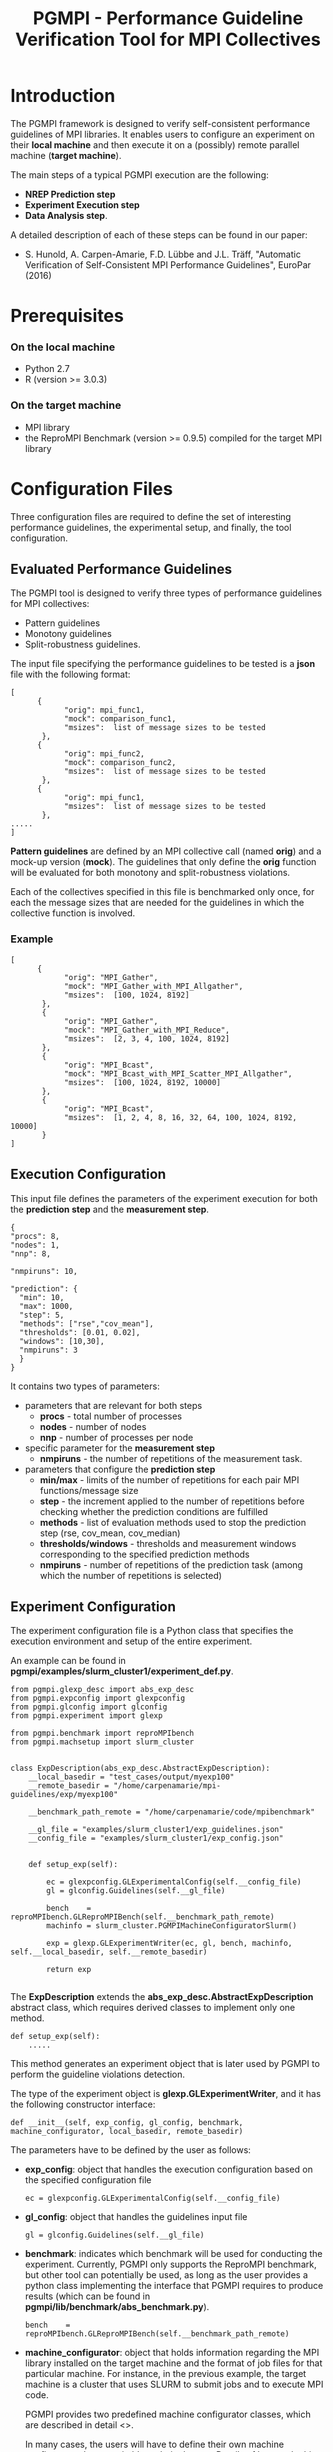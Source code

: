 #  -*- mode: org; -*-

#+TITLE:       PGMPI - Performance Guideline Verification Tool for MPI Collectives
#+AUTHOR:      
#+EMAIL:       

#+OPTIONS: ^:nil toc:nil <:nil

#+LaTeX_CLASS_OPTIONS: [a4paper]
#+LaTeX_CLASS_OPTIONS: [11pt]

#+LATEX_HEADER: \usepackage{bibentry}
#+LATEX_HEADER: \nobibliography*
#+LATEX_HEADER: \usepackage{listings}
#+LATEX_HEADER: \usepackage[margin=2cm]{geometry}




* Introduction

The PGMPI framework is designed to verify self-consistent performance
guidelines of MPI libraries.  It enables users to configure an
experiment on their *local machine* and then execute it on a (possibly)
remote parallel machine (*target machine*).

The main steps of a typical PGMPI execution are the following:
 - *NREP Prediction step*
 - *Experiment Execution step*
 - *Data Analysis step*.

A detailed description of each of these steps can be found in our
paper:

 - S. Hunold, A. Carpen-Amarie, F.D. Lübbe and J.L. Träff, "Automatic
   Verification of Self-Consistent MPI Performance Guidelines",
   EuroPar (2016)


   
* Prerequisites
  
*** On the local machine 
  - Python 2.7
  - R (version >= 3.0.3)

*** On the target machine
  - MPI library 
  - the ReproMPI Benchmark (version >= 0.9.5) compiled for the target MPI
    library


* Configuration Files

Three configuration files are required to define the set of
interesting performance guidelines, the experimental setup, and
finally, the tool configuration.

** Evaluated Performance Guidelines

The PGMPI tool is designed to verify three types of performance
guidelines for MPI collectives:
- Pattern guidelines
- Monotony guidelines
- Split-robustness guidelines.


The input file specifying the performance guidelines to be tested is a
*json* file with the following format:

#+BEGIN_EXAMPLE
[   
      {         
            "orig": mpi_func1,
            "mock": comparison_func1,
            "msizes":  list of message sizes to be tested
       },
      {         
            "orig": mpi_func2,
            "mock": comparison_func2,
            "msizes":  list of message sizes to be tested
       },
      {         
            "orig": mpi_func1,
            "msizes":  list of message sizes to be tested
       },
.....
]
#+END_EXAMPLE

*Pattern guidelines* are defined by an MPI collective call (named
*orig*) and a mock-up version (*mock*).  The guidelines that only
define the *orig* function will be evaluated for both monotony and
split-robustness violations.

Each of the collectives specified in this file is benchmarked only
once, for each the message sizes that are needed for the guidelines in
which the collective function is involved.


*** Example

#+BEGIN_EXAMPLE
[   
      {         
            "orig": "MPI_Gather",
            "mock": "MPI_Gather_with_MPI_Allgather",
            "msizes":  [100, 1024, 8192]
       },
       {
            "orig": "MPI_Gather",
            "mock": "MPI_Gather_with_MPI_Reduce",
            "msizes":  [2, 3, 4, 100, 1024, 8192]
       },
       {
            "orig": "MPI_Bcast",
            "mock": "MPI_Bcast_with_MPI_Scatter_MPI_Allgather",
            "msizes":  [100, 1024, 8192, 10000]
       },
       {
            "orig": "MPI_Bcast",
            "msizes":  [1, 2, 4, 8, 16, 32, 64, 100, 1024, 8192, 10000]
       }
]
#+END_EXAMPLE


** Execution Configuration
  
  This input file defines the parameters of the experiment execution
  for both the *prediction step* and the *measurement step*.


  #+BEGIN_EXAMPLE
  {
  "procs": 8,
  "nodes": 1,
  "nnp": 8,

  "nmpiruns": 10,

  "prediction": {
    "min": 10,
    "max": 1000,
    "step": 5,
    "methods": ["rse","cov_mean"],   
    "thresholds": [0.01, 0.02],
    "windows": [10,30],
    "nmpiruns": 3
    }
  }
  #+END_EXAMPLE

  It contains two types of parameters:
  - parameters that are relevant for both steps
    - *procs* - total number of processes
    - *nodes* - number of nodes
    - *nnp* - number of processes per node

  - specific parameter for the *measurement step*
    - *nmpiruns* - the number of repetitions of the measurement task.

  - parameters that configure the *prediction step*
    - *min/max* - limits of the number of repetitions for each pair
      MPI functions/message size
    - *step* - the increment applied to the number of repetitions
      before checking whether the prediction conditions are fulfilled
    - *methods* - list of evaluation methods used to stop the
      prediction step (rse, cov_mean, cov_median)
    - *thresholds/windows* - thresholds and measurement windows
      corresponding to the specified prediction methods
    - *nmpiruns* - number of repetitions of the prediction task (among
      which the number of repetitions is selected)



** Experiment Configuration

The experiment configuration file is a Python class that specifies the
execution environment and setup of the entire experiment.

An example can be found in
*pgmpi/examples/slurm_cluster1/experiment_def.py*.

#+BEGIN_EXAMPLE
from pgmpi.glexp_desc import abs_exp_desc
from pgmpi.expconfig import glexpconfig
from pgmpi.glconfig import glconfig
from pgmpi.experiment import glexp

from pgmpi.benchmark import reproMPIbench
from pgmpi.machsetup import slurm_cluster


class ExpDescription(abs_exp_desc.AbstractExpDescription):
    __local_basedir = "test_cases/output/myexp100"
    __remote_basedir = "/home/carpenamarie/mpi-guidelines/exp/myexp100"

    __benchmark_path_remote = "/home/carpenamarie/code/mpibenchmark"
 
    __gl_file = "examples/slurm_cluster1/exp_guidelines.json"
    __config_file = "examples/slurm_cluster1/exp_config.json"


    def setup_exp(self):
        
        ec = glexpconfig.GLExperimentalConfig(self.__config_file)
        gl = glconfig.Guidelines(self.__gl_file)
        
        bench    = reproMPIbench.GLReproMPIBench(self.__benchmark_path_remote)
        machinfo = slurm_cluster.PGMPIMachineConfiguratorSlurm()
   
        exp = glexp.GLExperimentWriter(ec, gl, bench, machinfo, self.__local_basedir, self.__remote_basedir)

        return exp
    
#+END_EXAMPLE

The *ExpDescription* extends the *abs_exp_desc.AbstractExpDescription*
abstract class, which requires derived classes to implement only one
method.
#+BEGIN_EXAMPLE
def setup_exp(self):
    .....
#+END_EXAMPLE

This method generates an experiment object that is later used by PGMPI
to perform the guideline violations detection.

The type of the experiment object is *glexp.GLExperimentWriter*, and
it has the following constructor interface:
#+BEGIN_EXAMPLE
def __init__(self, exp_config, gl_config, benchmark, machine_configurator, local_basedir, remote_basedir)
#+END_EXAMPLE

The parameters have to be defined by the user as follows:

  - *exp_config*: object that handles the execution configuration
    based on the specified configuration file
    #+BEGIN_EXAMPLE
    ec = glexpconfig.GLExperimentalConfig(self.__config_file)
    #+END_EXAMPLE

  - *gl_config*: object that handles the guidelines input file
    #+BEGIN_EXAMPLE
    gl = glconfig.Guidelines(self.__gl_file)
    #+END_EXAMPLE

  - *benchmark*: indicates which benchmark will be used for conducting
    the experiment. Currently, PGMPI only supports the ReproMPI
    benchmark, but other tool can potentially be used, as long as the
    user provides a python class implementing the interface that PGMPI
    requires to produce results (which can be found in
    *pgmpi/lib/benchmark/abs_benchmark.py*).

    #+BEGIN_EXAMPLE
    bench    = reproMPIbench.GLReproMPIBench(self.__benchmark_path_remote)
    #+END_EXAMPLE

  - *machine_configurator*: object that holds information regarding
    the MPI library installed on the target machine and the format of
    job files for that particular machine. For instance, in the
    previous example, the target machine is a cluster that uses SLURM
    to submit jobs and to execute MPI code.  

    PGMPI provides two predefined machine configurator classes, which
    are described in detail <<<here>>>.
    
    In many cases, the users will have to define their own machine
    configurator classes suitable to their clusters. Details of how to
    do this can be found <<here>>.

    #+BEGIN_EXAMPLE
    machinfo = slurm_cluster.PGMPIMachineConfiguratorSlurm()
    #+END_EXAMPLE   


* Running the PGMPI Tool

The PGMPI tool includes a set of scripts to perform each of the steps
required to verify performance guidelines for MPI libraries.

A set of predefined example files can be found in *pgmpi/examples*.

This tutorial describes the steps to run PGMPI to define an experiment
that targets a cluster where jobs can be submitted using the *SLURM*
job scheduler.

We assume the experiment configuration is done on the user's local
machine, while the jobs have to be executed on the target machine.

Such an experiment has been configured here:

#+BEGIN_EXAMPLE
pgmpi/examples/slurm_cluster1
--- exp_config.json           # specifies the experimentexecution configuration
--- exp_guidelines.json       # defines the guidelines to be evaluated
--- experiment_def.py         # experiment setup file
#+END_EXAMPLE

To proceed, it is necessary to *modify the experiment_def.py file* so
that the following class attributes point to appropriate files on your
local and remote machines:

#+BEGIN_EXAMPLE
    # Local directory where the experiment files will be created
    __local_basedir = "test_cases/output/myexp100"
    
    
    # Directory on the target machine where the experiment will be copied
    # This directory is also the base path for the generated output files
    __remote_basedir = "/home/carpenamarie/mpi-guidelines/exp/myexp100"


    # Path to the ReproMPI benchmark installation on the target machine 
    # (more info on how to install ReproMPI can be found here: 
    # https://github.com/hunsa/reprompi)
    __benchmark_path_remote = "/home/carpenamarie/code/mpibenchmark"

 
    # Path to a local guidelines description file defining the performance 
    # guidelines to be evaluated in the current experiment
    __gl_file = "examples/slurm_cluster1/exp_guidelines.json"


    # Path to a local experiment setup file for the current experiment
    __config_file = "examples/slurm_cluster1/exp_config.json"
#+END_EXAMPLE

Let us assume the modified experiment description file can now be found in:
#+BEGIN_EXAMPLE
${PATH_TO_EXP_FILE}/experiment_def.py  
#+END_EXAMPLE



** Local Step 1: Experiment Directories Creation

#+BEGIN_EXAMPLE
$ ./pgmpi/bin/01-create_local_file_structure.py -i ${PATH_TO_EXP_FILE}/experiment_def.py 
#+END_EXAMPLE

This script will create the experiment directory tree in the
*local_basedir/exp_name* directory and copy the configuration files into the
*config* subdirectory.


** Local Step 2: Configuration phase for the Prediction Step

#+BEGIN_EXAMPLE
$ ./pgmpi/bin/02-configure_prediction_run.py  -i ${PATH_TO_EXP_FILE}/experiment_def.py 
#+END_EXAMPLE

This script will create the jobs for the NREP prediction step for each
of the MPI collectives specified in the guidelines configuration file.
The prediction experiment is created in the
*local_basedir/exp_name/01_nrep_prediction_exp* directory.


** The NREP Prediction Step

As all job and input files have been created on the user local machine, 
the entire experiment in the *local_basedir/exp_name* directory has to be copied
to *remote_basedir* on the target machine (*remote_basedir* is the
same directory as the one specified in the machine configuration file,
as all experiment paths are defined relative to it in the job file).

#+BEGIN_EXAMPLE
$ scp -r local_basedir/exp_name user@remote_machine:remote_basedir/
#+END_EXAMPLE


*** Execution of the Prediction Step (*on the remote machine*)

Now the prediction job can be executed on the remote machine.  In the
case of our SLURM cluster, the job can be submitted using sbatch.

#+BEGIN_EXAMPLE
$ sbatch remote_basedir/exp_name/01-nrep_prediction_exp/jobs/job.sh 
#+END_EXAMPLE

This will execute the ReproMPI benchmark and generate output files in
the *remote_basedir/exp_name/01-nrep_prediction_exp/raw_data*
(which can be then copied back to the original machine).

#+BEGIN_EXAMPLE
$ scp -r  user@remote_machine:remote_basedir/exp_name/01-nrep_prediction_exp/raw_data local_basedir/exp_name/01-nrep_prediction_exp/
#+END_EXAMPLE


** Local Step 3: Processing of the Prediction Results

#+BEGIN_EXAMPLE
$ ./pgmpi/bin/03-process_prediction_results.py -i ${PATH_TO_EXP_FILE}/experiment_def.py 
#+END_EXAMPLE

The obtained *nrep* values will be computed and written in the
*local_basedir/exp_name/01-nrep_prediction_exp/results* directory.


**  Local Step 4: Configuration of the Measurement Step

#+BEGIN_EXAMPLE
$ ./pgmpi/bin/04-configure_verifcation_run.py -i ${PATH_TO_EXP_FILE}/experiment_def.py
#+END_EXAMPLE

The script generates an experiment directory in
*local_basedir/exp_name/02_experiment_exec* directory. The calls to
the benchmark are configured to use the *nrep* parameter computed from
the previously obtained prediction results.


** The Measurement Step

The experiment files have to be copied to the remote machine again.

#+BEGIN_EXAMPLE
$ scp -r local_basedir/exp_name user@remote_machine:remote_basedir/
#+END_EXAMPLE


*** Execution of the Measurement Step (*on the remote machine*)

The experiment can now be executed on the remote machine. 

#+BEGIN_EXAMPLE
$ sbatch remote_basedir/exp_name/02_experiment_exec/jobs/job.sh 
#+END_EXAMPLE

This will execute the ReproMPI benchmark and generate output files in
the *remote_basedir/exp_name/02_experiment_exec/raw_data* (which can
be then copied back to the original machine).

#+BEGIN_EXAMPLE
$ scp -r  user@remote_machine:remote_basedir/exp_name/02_experiment_exec/raw_data local_basedir/exp_name/01-nrep_prediction_exp/
#+END_EXAMPLE


** Local Step 5: Collect All Measurement Data

The measurement data is collected in a single data file which can
later be reused to compute guideline violations.

#+BEGIN_EXAMPLE
$ ./pgmpi/bin/05-collect_raw_data.py -i ${PATH_TO_EXP_FILE}/experiment_def.py 
#+END_EXAMPLE



** Local Step 6: Compute a Summarized View of the Measurement Data

A summary of the measured data is computed to facilitate the
re-execution of the detection of guideline violations step.

#+BEGIN_EXAMPLE
$ ./pgmpi/bin/06-preprocess_raw_data.py -i ${PATH_TO_EXP_FILE}/experiment_def.py 
#+END_EXAMPLE



** Local Step 7: Analyze Step - Detection of Guideline Violations

The detection script will print guideline violations that were found
for the specified experiment.

#+BEGIN_EXAMPLE
$ ./pgmpi/bin/07-verify_guidelines.py -i ${PATH_TO_EXP_FILE}/experiment_def.py
#+END_EXAMPLE




